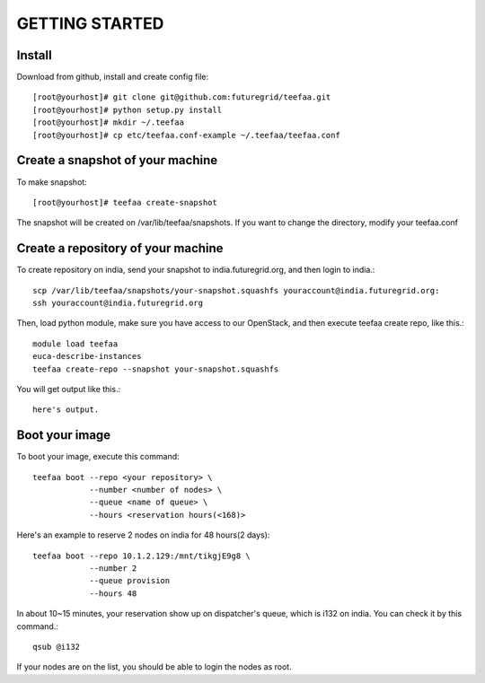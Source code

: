 GETTING STARTED
============

Install
-------

Download from github, install and create config file::
   
  [root@yourhost]# git clone git@github.com:futuregrid/teefaa.git
  [root@yourhost]# python setup.py install
  [root@yourhost]# mkdir ~/.teefaa
  [root@yourhost]# cp etc/teefaa.conf-example ~/.teefaa/teefaa.conf

Create a snapshot of your machine
---------------------------------

To make snapshot::

  [root@yourhost]# teefaa create-snapshot

The snapshot will be created on /var/lib/teefaa/snapshots. 
If you want to change the directory, modify your teefaa.conf

Create a repository of your machine
-----------------------------------

To create repository on india, send your snapshot to india.futuregrid.org,
and then login to india.::

    scp /var/lib/teefaa/snapshots/your-snapshot.squashfs youraccount@india.futuregrid.org:
    ssh youraccount@india.futuregrid.org

Then, load python module, make sure you have access to our OpenStack,
and then execute teefaa create repo, like this.::

    module load teefaa
    euca-describe-instances
    teefaa create-repo --snapshot your-snapshot.squashfs

You will get output like this.::

    here's output.

Boot your image
---------------

To boot your image, execute this command::

    teefaa boot --repo <your repository> \
                --number <number of nodes> \
                --queue <name of queue> \
                --hours <reservation hours(<168)>

Here's an example to reserve 2 nodes on india for 48 hours(2 days)::

    teefaa boot --repo 10.1.2.129:/mnt/tikgjE9g8 \
                --number 2
                --queue provision
                --hours 48

In about 10~15 minutes, your reservation show up on dispatcher's queue, which is i132 on india.
You can check it by this command.::

    qsub @i132

If your nodes are on the list, you should be able to login the nodes as root.
